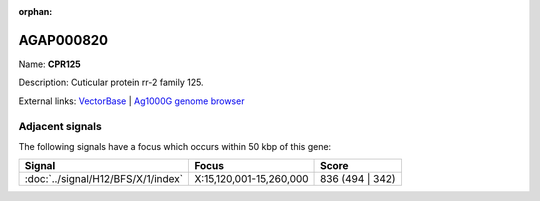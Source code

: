 :orphan:

AGAP000820
=============



Name: **CPR125**

Description: Cuticular protein rr-2 family 125.

External links:
`VectorBase <https://www.vectorbase.org/Anopheles_gambiae/Gene/Summary?g=AGAP000820>`_ |
`Ag1000G genome browser <https://www.malariagen.net/apps/ag1000g/phase1-AR3/index.html?genome_region=X:15282061-15283387#genomebrowser>`_



Adjacent signals
----------------

The following signals have a focus which occurs within 50 kbp of this gene:



.. cssclass:: table-hover
.. csv-table::
    :widths: auto
    :header: Signal,Focus,Score

    :doc:`../signal/H12/BFS/X/1/index`,"X:15,120,001-15,260,000",836 (494 | 342)
    




